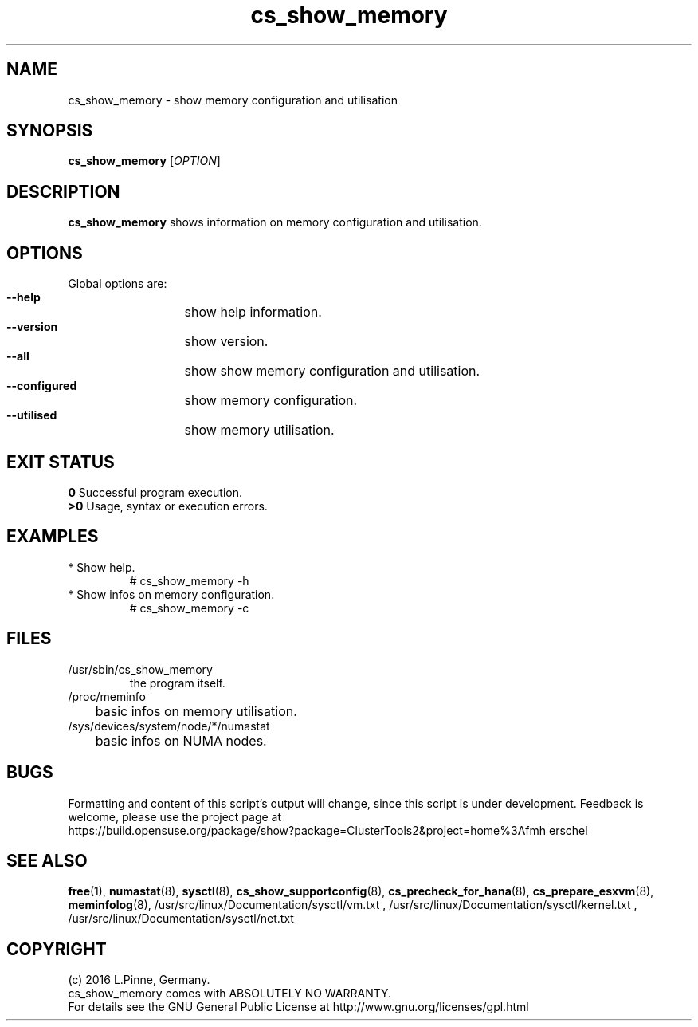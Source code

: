 .TH cs_show_memory 8 "10 Jul 2016" "" "ClusterTools2"
.\"
.SH NAME
cs_show_memory \- show memory configuration and utilisation
.\"
.SH SYNOPSIS
.br
.B cs_show_memory
[\fIOPTION\fR]
.br
.\"
.SH DESCRIPTION
\fBcs_show_memory\fP shows information on memory configuration and utilisation.
.\"
.SH OPTIONS
Global options are:
.HP
\fB --help\fR
	show help information.
.HP
\fB --version\fR
	show version.
.HP
\fB --all\fR
	show show memory configuration and utilisation.
.HP
\fB --configured\fR
	show memory configuration.
.HP
\fB --utilised\fR
	show memory utilisation.
.\"
.SH EXIT STATUS
.B 0
Successful program execution.
.br
.B >0 
Usage, syntax or execution errors.
.\"
.SH EXAMPLES
.TP
* Show help.
# cs_show_memory -h
.TP
* Show infos on memory configuration.
# cs_show_memory -c
.SH FILES
.TP
/usr/sbin/cs_show_memory
        the program itself.
.TP
/proc/meminfo
	basic infos on memory utilisation.
.TP
/sys/devices/system/node/*/numastat
	basic infos on NUMA nodes.
.\"
.SH BUGS
Formatting and content of this script's output will change, since this
script is under development.
Feedback is welcome, please use the project page at
.br
https://build.opensuse.org/package/show?package=ClusterTools2&project=home%3Afmh
erschel
.\"
.SH SEE ALSO
\fBfree\fP(1), \fBnumastat\fP(8), \fBsysctl\fP(8), \fBcs_show_supportconfig\fP(8),
\fBcs_precheck_for_hana\fP(8), \fBcs_prepare_esxvm\fP(8), \fBmeminfolog\fP(8),
/usr/src/linux/Documentation/sysctl/vm.txt ,
/usr/src/linux/Documentation/sysctl/kernel.txt ,
/usr/src/linux/Documentation/sysctl/net.txt
.\"
.SH COPYRIGHT
(c) 2016 L.Pinne, Germany.
.br
cs_show_memory comes with ABSOLUTELY NO WARRANTY.
.br
For details see the GNU General Public License at
http://www.gnu.org/licenses/gpl.html
.\"
